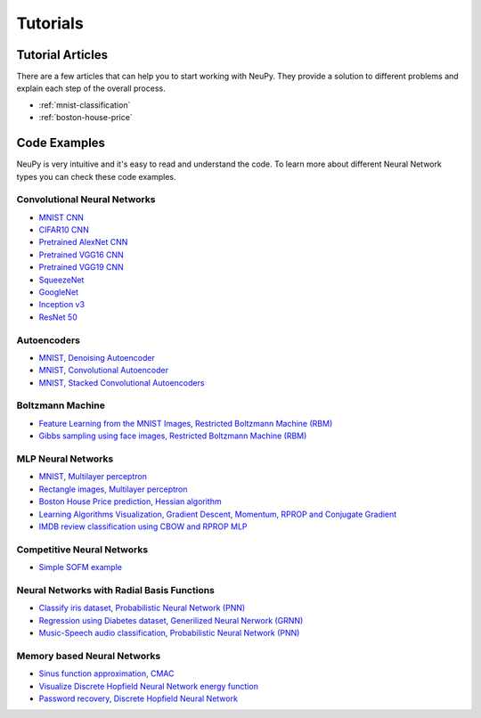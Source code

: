 .. _tutorials:

Tutorials
=========

Tutorial Articles
-----------------

There are a few articles that can help you to start working with NeuPy. They provide a solution to different problems and explain each step of the overall process.

* :ref:`mnist-classification`
* :ref:`boston-house-price`

Code Examples
-------------

NeuPy is very intuitive and it's easy to read and understand the code. To learn more about different Neural Network types you can check these code examples.

Convolutional Neural Networks
~~~~~~~~~~~~~~~~~~~~~~~~~~~~~~

* `MNIST CNN <https://github.com/itdxer/neupy/tree/release/v0.4.0/examples/cnn/mnist_cnn.py>`_
* `CIFAR10 CNN <https://github.com/itdxer/neupy/tree/release/v0.4.0/examples/cnn/cifar10_cnn.py>`_
* `Pretrained AlexNet CNN <https://github.com/itdxer/neupy/tree/release/v0.4.0/examples/cnn/alexnet.py>`_
* `Pretrained VGG16 CNN <https://github.com/itdxer/neupy/tree/release/v0.4.0/examples/cnn/vgg16.py>`_
* `Pretrained VGG19 CNN <https://github.com/itdxer/neupy/tree/release/v0.4.0/examples/cnn/vgg19.py>`_
* `SqueezeNet <https://github.com/itdxer/neupy/tree/release/v0.4.0/examples/cnn/squeezenet.py>`_
* `GoogleNet <https://github.com/itdxer/neupy/tree/release/v0.4.0/examples/cnn/googlenet.py>`_
* `Inception v3 <https://github.com/itdxer/neupy/tree/release/v0.4.0/examples/cnn/inception_v3.py>`_
* `ResNet 50 <https://github.com/itdxer/neupy/tree/release/v0.4.0/examples/cnn/resnet50.py>`_

Autoencoders
~~~~~~~~~~~~

* `MNIST, Denoising Autoencoder <https://github.com/itdxer/neupy/tree/release/v0.4.0/examples/autoencoder/denoising_autoencoder.py>`_
* `MNIST, Convolutional Autoencoder <https://github.com/itdxer/neupy/tree/release/v0.4.0/examples/autoencoder/conv_autoencoder.py>`_
* `MNIST, Stacked Convolutional Autoencoders <https://github.com/itdxer/neupy/tree/release/v0.4.0/examples/autoencoder/stacked_conv_autoencoders.py>`_

Boltzmann Machine
~~~~~~~~~~~~~~~~~

* `Feature Learning from the MNIST Images, Restricted Boltzmann Machine (RBM) <https://github.com/itdxer/neupy/tree/release/v0.4.0/examples/boltzmann_machine/rbm_mnist.py>`_
* `Gibbs sampling using face images, Restricted Boltzmann Machine (RBM) <https://github.com/itdxer/neupy/tree/release/v0.4.0/examples/boltzmann_machine/rbm_faces_sampling.py>`_

MLP Neural Networks
~~~~~~~~~~~~~~~~~~~

* `MNIST, Multilayer perceptron <https://github.com/itdxer/neupy/tree/release/v0.4.0/examples/mlp/mnist_mlp.py>`_
* `Rectangle images, Multilayer perceptron <https://github.com/itdxer/neupy/tree/release/v0.4.0/examples/mlp/rectangles_mlp.py>`_
* `Boston House Price prediction, Hessian algorithm <https://github.com/itdxer/neupy/tree/release/v0.4.0/examples/mlp/boston_price_prediction.py>`_
* `Learning Algorithms Visualization, Gradient Descent, Momentum, RPROP and Conjugate Gradient <https://github.com/itdxer/neupy/tree/release/v0.4.0/examples/mlp/gd_algorithms_visualization.py>`_
* `IMDB review classification using CBOW and RPROP MLP <https://github.com/itdxer/neupy/tree/release/v0.4.0/examples/mlp/imdb_review_classification>`_

Competitive Neural Networks
~~~~~~~~~~~~~~~~~~~~~~~~~~~

* `Simple SOFM example <https://github.com/itdxer/neupy/tree/release/v0.4.0/examples/competitive/sofm_basic.py>`_

Neural Networks with Radial Basis Functions
~~~~~~~~~~~~~~~~~~~~~~~~~~~~~~~~~~~~~~~~~~~

* `Classify iris dataset, Probabilistic Neural Network (PNN) <https://github.com/itdxer/neupy/tree/release/v0.4.0/examples/rbfn/pnn_iris.py>`_
* `Regression using Diabetes dataset, Generilized Neural Nerwork (GRNN) <https://github.com/itdxer/neupy/tree/release/v0.4.0/examples/rbfn/grnn_params_selection.py>`_
* `Music-Speech audio classification, Probabilistic Neural Network (PNN) <https://github.com/itdxer/neupy/tree/release/v0.4.0/examples/rbfn/music_speech>`_

Memory based Neural Networks
~~~~~~~~~~~~~~~~~~~~~~~~~~~~

* `Sinus function approximation, CMAC <https://github.com/itdxer/neupy/tree/release/v0.4.0/examples/memory/cmac_basic.py>`_
* `Visualize Discrete Hopfield Neural Network energy function <https://github.com/itdxer/neupy/tree/release/v0.4.0/examples/memory/dhn_energy_func.py>`_
* `Password recovery, Discrete Hopfield Neural Network <https://github.com/itdxer/neupy/tree/release/v0.4.0/examples/memory/password_recovery.py>`_
